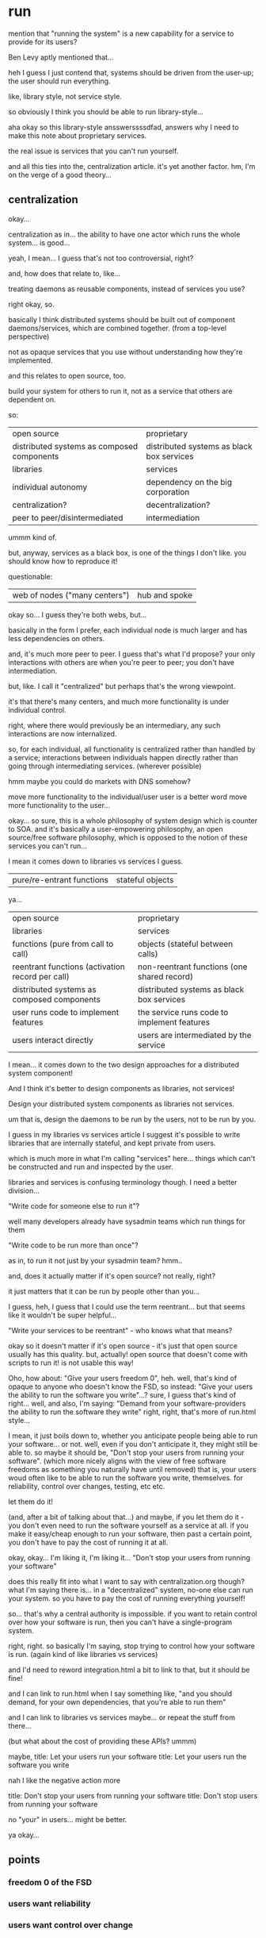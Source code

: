 * run
mention that "running the system" is a new capability for a service to provide for its users?

Ben Levy aptly mentioned that...


heh I guess I just contend that,
systems should be driven from the user-up;
the user should run everything.

like, library style, not service style.

so obviously I think you should be able to run library-style...



aha okay so this library-style ansswerssssdfad,
answers why I need to make this note about proprietary services.

the real issue is services that you can't run yourself.


and all this ties into the,
centralization article.
it's yet another factor.
hm, I'm on the verge of a good theory...
** centralization
okay...

centralization as in...
the ability to have one actor which runs the whole system...
is good...

yeah, I mean... I guess that's not too controversial, right?

and, how does that relate to, like...

treating daemons as reusable components, instead of services you use?


right okay, so.

basically I think distributed systems should be built out of component daemons/services,
which are combined together.
(from a top-level perspective)

not as opaque services that you use without understanding how they're implemented.

and this relates to open source, too.

build your system for others to run it,
not as a service that others are dependent on.


so:
| open source                                | proprietary                               |
| distributed systems as composed components | distributed systems as black box services |
| libraries                                  | services                                  |
| individual autonomy                        | dependency on the big corporation         |
| centralization?                            | decentralization?                         |
| peer to peer/disintermediated              | intermediation                            |

ummm kind of.

but, anyway, services as a black box, is one of the things I don't like.
you should know how to reproduce it!

questionable:
| web of nodes ("many centers") | hub and spoke |

okay so...
I guess they're both webs, but...

basically in the form I prefer,
each individual node is much larger and has less dependencies on others.

and, it's much more peer to peer.
I guess that's what I'd propose?
your only interactions with others are when you're peer to peer;
you don't have intermediation.

but, like.
I call it "centralized" but perhaps that's the wrong viewpoint.

it's that there's many centers,
and much more functionality is under individual control.

right, where there would previously be an intermediary,
any such interactions are now internalized.

so, for each individual,
all functionality is centralized rather than handled by a service;
interactions between individuals happen directly rather than going through intermediating services.
(wherever possible)

hmm maybe you could do markets with DNS somehow?


move more functionality to the individual/user
user is a better word
move more functionality to the user...

okay... so sure, this is a whole philosophy of system design which is counter to SOA.
and it's basically a user-empowering philosophy, an open source/free software philosophy,
which is opposed to the notion of these services you can't run...

I mean it comes down to libraries vs services I guess.

| pure/re-entrant functions | stateful objects |

ya...

| open source                                      | proprietary                                 |
| libraries                                        | services                                    |
| functions (pure from call to call)               | objects (stateful between calls)            |
| reentrant functions (activation record per call) | non-reentrant functions (one shared record) |
| distributed systems as composed components       | distributed systems as black box services   |
| user runs code to implement features             | the service runs code to implement features |
| users interact directly                          | users are intermediated by the service      |

I mean...
it comes down to the two design approaches for a distributed system component!

And I think it's better to design components as libraries, not services!

Design your distributed system components as libraries not services.

um that is,
design the daemons to be run by the users,
not to be run by you.

I guess in my libraries vs services article I suggest it's possible to write libraries that are internally stateful,
and kept private from users.

which is much more in what I'm calling "services" here...
things which can't be constructed and run and inspected by the user.

libraries and services is confusing terminology though. I need a better division...

"Write code for someone else to run it"?

well many developers already have sysadmin teams which run things for them

"Write code to be run more than once"?

as in, to run it not just by your sysadmin team? hmm..

and, does it actually matter if it's open source? not really, right?

it just matters that it can be run by people other than you...

I guess, heh, I guess that I could use the term reentrant...
but that seems like it wouldn't be super helpful...

"Write your services to be reentrant" - who knows what that means?

okay so it doesn't matter if it's open source - it's just that open source usually has this quality.
but, actually! open source that doesn't come with scripts to run it!
is not usable this way!

Oho, how about:
"Give your users freedom 0", heh.
well, that's kind of opaque to anyone who doesn't know the FSD, so instead:
"Give your users the ability to run the software you write"...?
sure, I guess that's kind of right...
well, and also, I'm saying:
"Demand from your software-providers the ability to run the software they write"
right, right, that's more of run.html style...

I mean, it just boils down to, whether you anticipate people being able to run your software... or not.
well, even if you don't anticipate it, they might still be able to.
so maybe it should be, "Don't stop your users from running your software".
(which more nicely aligns with the view of free software freedoms as something you naturally have until removed)
that is, your users woud often like to be able to run the software you write, themselves.
for reliability, control over changes, testing, etc etc.

let them do it!

(and, after a bit of talking about that...)
and maybe, if you let them do it - you don't even need to run the software yourself as a service at all.
if you make it easy/cheap enough to run your software, then past a certain point,
you don't have to pay the cost of running it at all.



okay, okay...
I'm liking it, I'm liking it...
"Don't stop your users from running your software"

does this really fit into what I want to say with centralization.org though?
what I'm saying there is...
in a "decentralized" system,
no-one else can run your system.
so you have to pay the cost of running everything yourself!

so...
that's why a central authority is impossible.
if you want to retain control over how your software is run,
then you can't have a single-program system.

right, right.
so basically I'm saying,
stop trying to control how your software is run.
(again kind of like libraries vs services)

and I'd need to reword integration.html a bit to link to that,
but it should be fine!

and I can link to run.html when I say something like,
"and you should demand, for your own dependencies, that you're able to run them"

and I can link to libraries vs services maybe... or repeat the stuff from there...

(but what about the cost of providing these APIs? ummm)

maybe,
title: Let your users run your software
title: Let your users run the software you write

nah I like the negative action more

title: Don't stop your users from running your software
title: Don't stop users from running your software

no "your" in users... might be better.

ya okay...
** points
*** freedom 0 of the FSD
*** users want reliability
*** users want control over change
*** users want to test
*** avoid cost of running
you can be incorporated into a single-program system, too
*** new features happen when the user wants them
    they'll be out of support, but tell them to f off if they aren't up to date.
*** users interact directly with other users instead of you intermediating
    saving on... various things?

    a different way to phrase this is,
    avoid building features on the assumption that,
    you know everything about how your users interact with the service.

    they might use it without your knowledge!
    they might interact with each other off-platform, and that should be fine!
    they might interact with each other on a copy of your software that they hosted themselves,
    and that should be fine!
*** analogies
are the analogies good? will it be helpful?

well, we can say things directly.
*** concern: can I fund development if I do this?
sacrificing centralized features?

allowing users to run it themselves?

I'm not saying what's the best way to run a consumer startup.

I'm just saying what the best technical approach is.

If you're selling to consumers, maybe your startup can't be funded in this way.
But if you're operating inside a company,
you don't have that concern.
If you're working out of altruism, or funded as open source,
you don't have that concern.

This doesn't require open source - but open source requires this.
** hmm larger point
I actually guess I don't really care about whether you're doing things in-process or out-of-process,
as long as you can run it.

I think in-process, in-language, is cooler.
but it's not a free software issue, I guess.

so, like, maybe this obsoletes libraries vs services.

I guess I could have an article,
"write daemons as libraries, not services".
which emphasizes that, you put it under the user's control.


yeah, I should refactor the two points.

one article about (what I think of as) "libraries" vs "services" ("reentrant functions" vs "stateful objects"),
and another article about,
"in-language typed interfaces vs out-of-language interprocess interfaces".
** better term for libraries vs services
services... are...
things which are black boxes,
where you don't have freedom 0,
you can't run them yourself.


what's some good, unambiguous terminology for "software which gives you freedom 0" 
vs "software which does not give you freedom 0"?
(freedom 0 being the freedom to run the software as you wish, for any purpose;
as defined in the FSD https://www.gnu.org/philosophy/free-sw.en.html#four-freedoms )

I guess I could just say...

"write software, not services"
"provide software, not services"
"implement software, not services"

I like "software" vs "services", actually.
that's pretty clear.

The difference between "software" and "services" is whether the user can run it themselves.
You should prefer to write "software" rather than "services".

um, that's a bit strong... hmm...
they'll say like, "uh I can't make any money that way!!"

I'm just saying, uh.
it's technically superior...
and also...
you can also run it as a service,
you should just allow users to run the software too...


okay, this is fine though.
** plan
one article about "software" vs "services",
and another article about,
"in-language typed interfaces vs out-of-language interprocess interfaces".


libraries is a nicer word though because it's clear it's for developer usage. hmm...

okay maybe I just need to expand and change the library vs services thing.

nah...
I need a terminology that's more... developer-focused... than "software vs services".
because that sounds like it's focused on end users,
and while I do believe this should be extended to end users,
that's not where I want to start.
** 
Write software to be run, not [used as a service?]
** disintermediation
disintermediation is really a core thing for me
** point: dynamic linking prevented!
   if you give users control over deployment,
   you can't update it without their knowledge.
** point: lower maintenance costs (everything in services.html)
** actually this is related to freedist
I guess this kind of comes down to, like, free software issues of,
why is freedom 0 important?

I assumed in freedist that giving the ability to run the system will result in better software;
why?

this is my change to answer that.

("don't stop them" applies too, because, it's not just "open the service itself",
it's, don't stop them from running the same scripts as you to deploy the system, etc.)

okay so...
from a software freedom perspective, why do I think it's better to be able to run it?
well, uh, if I can't run it I don't have any incentive to improve it!
(okay, that's one point..)
well, don't I have an incentive to improve it even if I'm using it as a service?

well, much less incentive, for the reasons in exitvoice.html...

okay, so, this is actually basically the same thing as,
"You need to be able to run your system"

right? they're both reasons why you should be able to run the system.

one is kind of from the user perspective,
the other from the developer perspective... or I could say that, anyway...

heh, "you need to be able to run your system" is from the dev perspective of "your system",
but the user perpsective for the system's dependencies.

so I guess, by transitivity (or something? by Rawlsian veil of ignorance...),
since your system is one that others depend on...
you need to provide that ability to others.

ok, so they both make sense for that article.
okay, so really I should just include something about this in there...
and I can say that,
"if you use a service which doesn't provide this ability - perhaps a proprietary one 
- well, then how are you running your system in production?
there is no service that can't be run.
just do the same thing you do in production, possibly on a smaller scale.
if that's a headache, well, that's one of the problems caused by using proprietary services."

I say that ^ right after saying "and you need to provide this ability to your users too".

Libraries vs services will now... No longer exist?
It's split into "signatures vs schemas" and "you need to be able to run".
hm, well, maybe. let's just keep working on run.html.

wait okay I had a short one-paragraph idea here last night...

first sentence, something like,
** nice draft
"If you need to run your system you might be concerned about your deps"
"your deps also need to be able run their system!"
they shouldn't reserve that ability for themselves.
and likewise, you shouldn't reserve this ability for yourself:
you should pass it down to your own uses.

of course, they might not give you that ability;
they might be proprietary services.
In which case, your task is harder,
but you still need to be able to run your system.
Ultimately you can do the same thing as in prod.
If that's a headache, well, that's one of the problems caused by using proprietary services.
** cost of creating this ability?
should I mention it?

hey and many of my other points are actually already incorporated here!
like the advantages in stable development.

just from a more useful and persuasive perspective!

I can maybe say, no need to provide stability guarantees...
since they'll be running a specific version at any one time anyway...
and they'll be in control of the upgrades...
they'll be able to pick and choose when to update.

** other things to mention, maybe
*** libraries are easier to run
Of course, this all becomes much easier if your system is mostly composed of libraries,
rather than separately-deployed processes and servers.
*** DONE mention the application of "run your system" to control dependency upgrades?
right now I'm not mentioning it... hmm...

maybe I should bring it up explicitly,
that when you're running everything,
you can upgrade just one dependency and see how that changes things. yeah...

i mean, no, it's obvious and known already, really...
I think that's relatively clear...
**** users want reliability
**** users want control over change
**** users want to test
*** save costs on running/maintaining the system/service?
*** DONE concern: can I fund development if I do this?
hey, let's not even mention proprietary services.

let's just say, pass the ability down to your users,
as you get it from the code you use.

the golden rule implications are clear.
*** libraries instead of service for admin costs?
so... how can we include this?

we can say, like...

by running our system,
we can decouple ourselves from the requirements to upgrade created by upstream.
interactions with other systems that might break, are gone!

yeah, because this whole article is completely from the user's point of view.

so we'll include that from the user's point of view,
and briefly allude to the benefits from the dev's point of view.

like (dev's point of view):
providing them the ability to run stuff avoids sharing state and resources between users,
which removes many upgrade and performance concerns.

In this way you can also avoid worrying about providing QA instances,
or about keeping old interfaces up for slow-to-upgrade users.

yes, perfect.
** (conceptual) draft 2
When running your system, it can seem tricky to run your dependencies,
especially if they're mostly services rather than libraries.
But your dependencies have the same goal:
They also need to be able to run their system!
They shouldn't reserve that ability for themselves;
they should pass it down onto you, the user of their system.
This is easier if they're providing a library.
And likewise, you shouldn't reserve the ability to run your system for yourself;
you should pass it down to your own users,
so that they can run their own system,
without relying on you to provide QA instances,
or keep old interfaces running when they're slow to upgrade.
** hmm
yeah this line in libraries vs services...

  #+begin_quote
  But if you didn't have the service in the first place - if there was only the library,
  containing all the functions,
  doing whatever the service was supposed to do in the first place -
  you wouldn't have this problem.
  Users who don't upgrade would suffer whatever problem exists in the initial version of the library,
  and everyone else would be fine.
  #+end_quote

that ain't it chief! I think it ain't anyway.

because, okay, sure, but better still:
just let the user run the service themselves!
then they don't have to upgrade.
** does this replace the centralization article too?
okay so, how does stable APIs in a distributed system weigh in here?

well, if the user can run it themselves...
you don't need stable APIs.

that's the crux, I think.
well, you do *benefit* from stable APIs.
but they aren't a hard requirement.

well, especially because,
with open source/a single repo you can do large-scale refactorings of APIs..
by changing your dependents...

(like in Linux, is what I mean)

this is kind of a matter of freedoms 1-3, not 0.

but 0 is required I guess because if you can just change the thing,
but not pick which version you're running...
it doesn't work... I guess...


well it's kind of like a fork or... like basing yourself on an upstream...
if you're not in a single repo then you can't change the code elsewhere.


so it's like:
oh no my upstream changed,
now to upgrade I need to rebase and resolve conflicts:
same thing as when I have to change based on APIs.

so... I guess...

I mean, I guess you can only remove stable APIs when the "can I run you" relationship goes both ways.

if I can run my dependencies, okay sure, that's fine, but I still get upset when their APIs change,
and there's nothing I can do about that except beg them to be more stable.
(well, I can make changes upstream, and not upgrade, and fork, and all that...)

whereas if they also can run *me*...

okay. so REALLY what I'm against here,
is stable APIs.

that's the whole point of this centralization article.
OKAY!
so *that's* what I need to figure out my solution to.

oh. oh!
is it just the two directions?

1. can I run my dependencies?
2. can I run my dependents?

and by centralization, I'm really saying:
get rid of your dependents, or rather,
internalize your dependents, as much as possible.

I mean, the two directions are false, though.

there's no fundamental difference between which direction the API is oriented.

either way, it's running people who interact with you.

so if you don't maintain a stable "API calling pattern" interface,
why should you maintain a stable API interface?

ummm it's kind of a separate issue from running your system, though?
is it?

okay.
so the question is, stable APIs.

things aren't stable. bugs can happen unexpectedly.

even if you have an interface, it's not enough.

that's why you need to run the whole system.

and if you can run the whole system, you can also relax even further,
and abandon the conceit of stability entirely.

(mutually distrustful...
you don't have to be mutually distrustful to break API contracts with each other)

(in other words,
even if you are mutually trustful,
that doesn't automatically mean you can abandon stable APIs)

abandoning stable APIs requires you to be able to run, and modify,
the whole system.

(like Linux)

okay...
so yeah, I should say something about how this lets you worry less about maintaining API stability,
which is impossible anyway
(link to https://www.hyrumslaw.com/ )

(is that the real spirit of the monorepo? lol)
** draft
Being able to run the system lets you worry less about maintaining stable interfaces;
which is [[https://www.hyrumslaw.com/][impossible]] anyway.
When you change an interface,
you can run all its users to make sure they still work.
If a user breaks, you can notify them to fix their code,
and roll it out.
(or fix it yourself, if you're in a monorepo? except that's not fixing what's in prod)

(um)
OK so it's more like,
that the users are running your system...

instead of you running it and providing it as a service...

well this gets back to single-program systems.

they're all, "you can't atomically upgrade! you can't have types! blah blah!"

okay... but i want to tho...

so what's required to do so?

so with our incremental upgrade thing, hm.
how will it work?

I guess it comes down to,
whether we can upgrade the whole system atomically or not.
which is *related* to whether users are running the whole system,
but not necessarily exactly the same...

but, right, so,
we don't need to upgrade the whole system atomically to abandon stable APIs;
we can have incremental stuff, it's no problem.

actually yeah I do think it comes down to whether the user is running it or not.

if they are, it makes breaking changes less painful

like, libraries don't really have to worry about breaking changes,
because they're always controlled in their rollout by the user.

yeah. so it's just whether it's run by the user.
** draft 2
Plus, if your users are running the system,
you c

If your users run the whole system in production rather than depend on you,
then, ultimately, you don't need to maintain stable interfaces for your users.

why? stable interfaces are still important and useful though!
what's the thing we're losing here?
I guess it's just that we no longer can break them unexpectedly.

so...
if...

we ultimately only have us,
the users of our rsystem,
controlling when changes are deployed to production...

then it benefits the developers of our dependencies,
because now... they aren't responsible for updating or running their components in the system.

aha if we're not running the system,
then, here's the bad thing:
excessive stability will become the rule;
implementations and interfaces will tend to be frozen,
because there's no way to check if they'll break things outside of production.

and, also... at the same time...
(how am I badly affected as a user? if I'm slow to upgrade?)

(oh, I guess it's both sides that will be problems!
users will be slow to upgrade, and developers will be slow to change!)

right so I'll frame this as *a bad thing* that happens if you can't run your system.
** draft 3
Users of components will be reluctant to update to new versions;
developers of components will be reluctant to make changes.
The system as a whole will become ossified,
with excessive emphasis on the maintenance of "stable interfaces"
instead of large-scale improvements to the system as a whole.

 and excessively "stable".

perfect.
** draft 3 of "running your dependencies"
When running your system, it can seem tricky to run your dependencies,
especially if they're mostly services rather than libraries.
Fortunatly your dependencies have the same goal:
They also need to be able to run their system!
They shouldn't reserve that ability for themselves;
they should pass it down onto you, the user of their system.
Likewise, you shouldn't reserve the ability to run your system for yourself;
you should pass it down to your own users,
so that they can run their system, which is a superset of yours.


okay so...

I just want to express that...


The services you depend on also need to be able to run their system;
so do the services that depend on you.
You should expect your dependencies to provide the ability to run their subset of the system,
and provide the ability to run your subset of the system to those who depend on you.
You don't need to provide high-quality support,
just don't keep this ability to yourself.



The services you depend on also need to be able to run their system;
so do the services that depend on you.

Tie the knot


they also need to be able to run their system.


They shouldn't reserve that ability for themselves;
they should pass it down to you


And you shouldn't reserve the ability to run your system for yourself;
you should pass it to your users,
so they can run their own entire system 

um what's the point of the refactoring?
I think this current wording is fine.

yeah okay, perfect.
** final thing
okay I feel like I need a thing saying,
"hey, now that you've done this during development...
do it in prod, too!"

or... something.

I just need more of a dig! that says, hey,
let people run your system

aha yes perfect
** another point
  But this assumes that slow-to-upgrade users can have negative effects on everyone else.
  If one user can't have a negative impact on other users,
  then you don't care if some users are slow to upgrade;
  they're only hurting themselves.

  You can prevent users from negatively impacting other users by not sharing state or resources between users;
  in other words, by avoiding services.


okay, so how can I incorporate this? hmm.

well, maybe I can say...

if you can't run your system, then...

slow-to-upgrade users will force you to be slow! lol...

okay maybe I can just say like... if you can't run your system,
you can't run old versions for people who don't wanna upgrade. I guess...
*** slow to upgrade users
okay. so.
if I have a slow to upgrade user,
they can hold up everything. (kinda?)

my answer to that is,
let the slow-to-upgrade user just run their own copy of the system.

okay I can just insert that.
*** 
  Software which is provided as a service
  has constant administration costs which are paid by the service provider.
  
  By avoiding those costs,
  software can afford to contain more functionality,
  which makes both the developer and the user better off.

*** DONE also, direct access to resources
  the... direct access to resources thing.

  how does that fit in?

actually...

that might be more suited to signatures vs schemas


well I guess the core is,
process supervision and orchestration and stuff.

actually... yeah, maybe I'm making too general of a point.

I should just say, like, process supervisors and configuration management and orchestration,
rather than saying you can always access primitives directly.

yeah, okay, perfect.


wait but what about bump and network protocols?

well... I do think they should be direct...

but I guess sharing might be difficult...


hm!
maybe my point should be extracted elsewhere:
it's just,
hey! think about just giving users direct access to the thing!

eh well I put it in schemas.html

